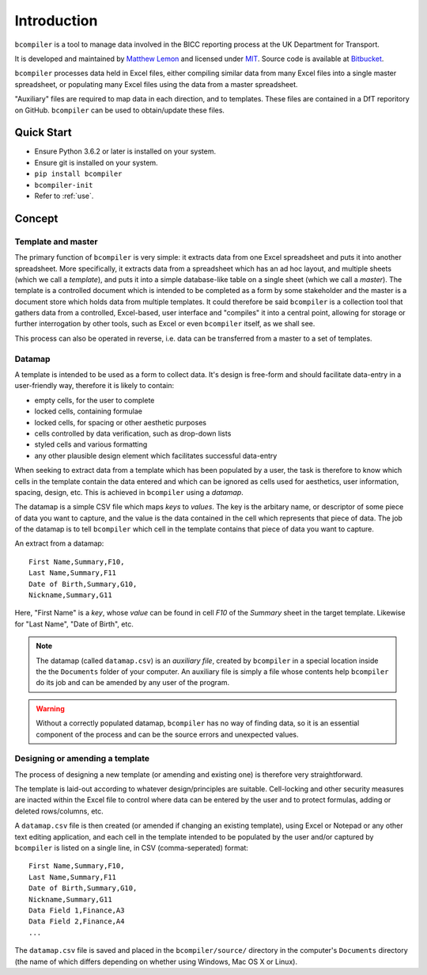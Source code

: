 Introduction
=============

``bcompiler`` is a tool to manage data involved in the BICC reporting process at the UK Department for Transport.

It is developed and maintained by `Matthew Lemon
<https://twitter.com/matthewlemon>`_ and licensed under `MIT
<https://opensource.org/licenses/MIT>`_. Source code is available at `Bitbucket
<https://bitbucket.org/mrlemon/bcompiler/overview>`_.

``bcompiler`` processes data held in Excel files, either compiling similar data
from many Excel files into a single master spreadsheet, or populating many
Excel files using the data from a master spreadsheet.

"Auxiliary" files are required to map data in each direction, and to templates.
These files are contained in a DfT reporitory on GitHub. ``bcompiler`` can be
used to obtain/update these files.

Quick Start
-----------

* Ensure Python 3.6.2 or later is installed on your system.
* Ensure git is installed on your system.
* ``pip install bcompiler``
* ``bcompiler-init``
* Refer to :ref:`use`.

Concept
-------

Template and master
~~~~~~~~~~~~~~~~~~~~~

The primary function of ``bcompiler`` is very simple:
it extracts data from one Excel spreadsheet and puts it into another
spreadsheet. More specifically, it extracts data from a spreadsheet which has
an ad hoc layout, and multiple sheets (which we call a *template*), and puts it
into a simple database-like table on a single sheet (which we call a *master*).
The template is a controlled document which is intended to be completed as
a form by some stakeholder and the master is a document store which holds data
from multiple templates.  It could therefore be said ``bcompiler`` is
a collection tool that gathers data from a controlled, Excel-based, user
interface and "compiles" it into a central point, allowing for storage or
further interrogation by other tools, such as Excel or even ``bcompiler``
itself, as we shall see.

This process can also be operated in reverse, i.e. data can be transferred from
a master to a set of templates.

Datamap
~~~~~~~

A template is intended to be used as a form to collect data. It's design is
free-form and should facilitate data-entry in a user-friendly way, therefore it
is likely to contain:

* empty cells, for the user to complete
* locked cells, containing formulae
* locked cells, for spacing or other aesthetic purposes
* cells controlled by data verification, such as drop-down lists
* styled cells and various formatting
* any other plausible design element which facilitates successful data-entry

When seeking to extract data from a template which has been populated by
a user, the task is therefore to know which cells in the template contain the
data entered and which can be ignored as cells used for aesthetics, user
information, spacing, design, etc. This is achieved in ``bcompiler`` using
a *datamap*.

The datamap is a simple CSV file which maps *keys* to *values*. The key is the
arbitary name, or descriptor of some piece of data you want to capture, and the
value is the data contained in the cell which represents that piece of data.
The job of the datamap is to tell ``bcompiler`` which cell in the template
contains that piece of data you want to capture.

An extract from a datamap::

    First Name,Summary,F10,
    Last Name,Summary,F11
    Date of Birth,Summary,G10,
    Nickname,Summary,G11

Here, "First Name" is a *key*, whose *value* can be found in cell *F10* of the
*Summary* sheet in the target template. Likewise for "Last Name", "Date of
Birth", etc.

.. note::

    The datamap (called ``datamap.csv``) is an *auxiliary file*, created by
    ``bcompiler`` in a special location inside the the ``Documents`` folder of your
    computer. An auxiliary file is simply a file whose contents help ``bcompiler``
    do its job and can be amended by any user of the program.

.. warning::

    Without a correctly populated datamap, ``bcompiler`` has no way of finding
    data, so it is an essential component of the process and can be the source
    errors and unexpected values.

Designing or amending a template
~~~~~~~~~~~~~~~~~~~~~~~~~~~~~~~~~~

The process of designing a new template (or amending and existing one) is
therefore very straightforward.

The template is laid-out according to whatever design/principles are
suitable. Cell-locking and other security measures are inacted within the Excel
file to control where data can be entered by the user and to protect formulas,
adding or deleted rows/columns, etc.

A ``datamap.csv`` file is then created (or amended if changing an existing
template), using Excel or Notepad or any other text editing application, and
each cell in the template intended to be populated by the user and/or captured
by ``bcompiler`` is listed on a single line, in CSV (comma-seperated) format::

    First Name,Summary,F10,
    Last Name,Summary,F11
    Date of Birth,Summary,G10,
    Nickname,Summary,G11
    Data Field 1,Finance,A3
    Data Field 2,Finance,A4
    ...

The ``datamap.csv`` file is saved and placed in the ``bcompiler/source/``
directory in the computer's ``Documents`` directory (the name of which differs
depending on whether using Windows, Mac OS X or Linux).
